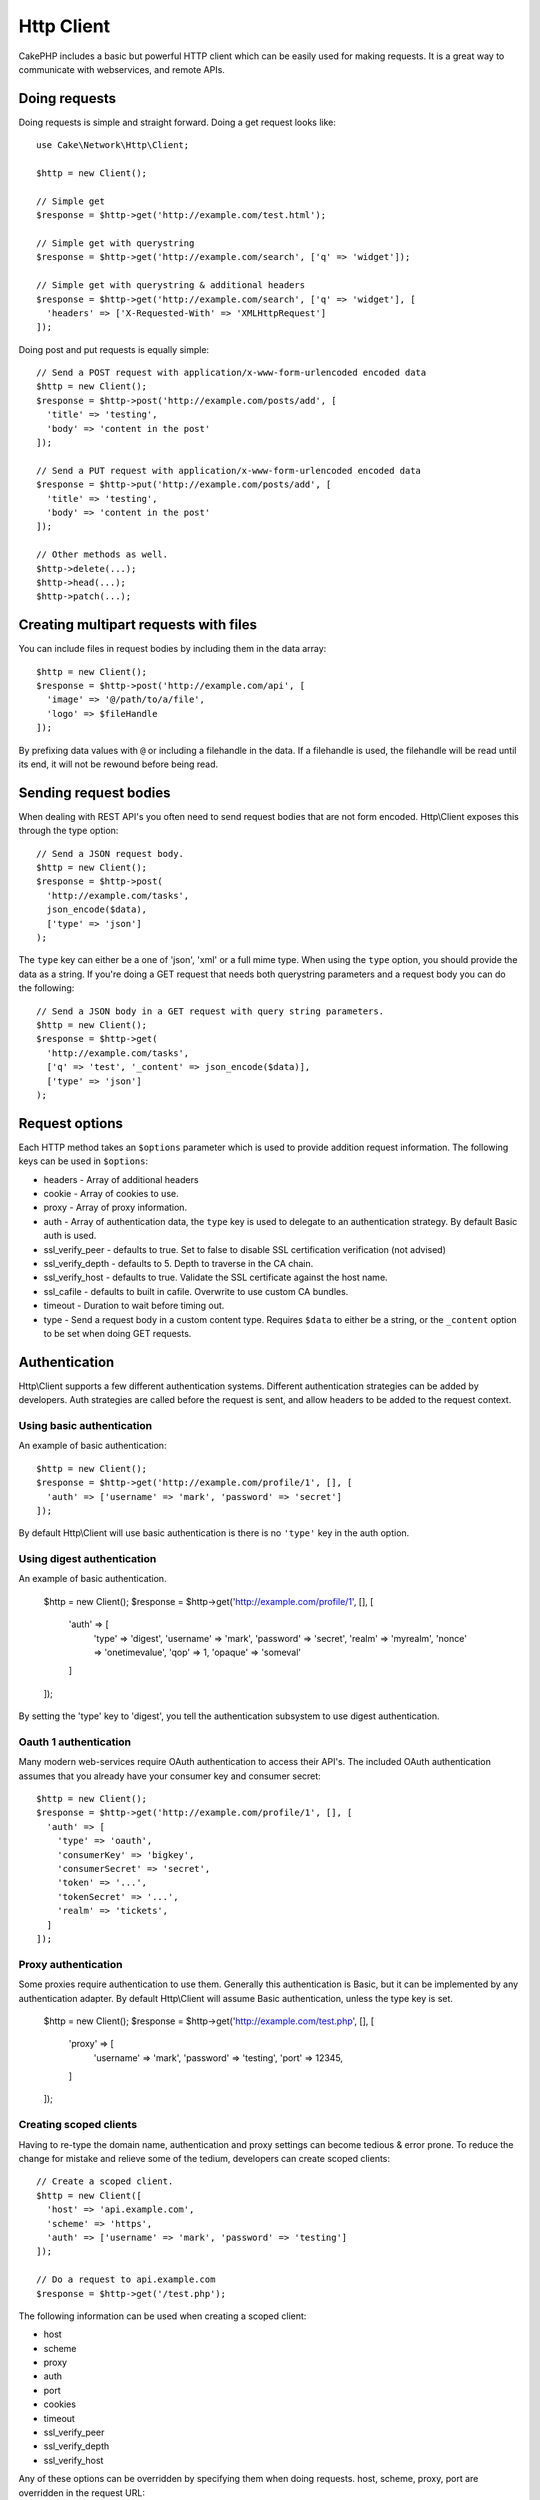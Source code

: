 Http Client
###########

.. php:namespace:: Cake\\Network\\Http

.. php:class:: Client(mixed $config = array())

CakePHP includes a basic but powerful HTTP client which can be easily used for
making requests. It is a great way to communicate with webservices, and
remote APIs.

Doing requests
==============

Doing requests is simple and straight forward.  Doing a get request looks like::

    use Cake\Network\Http\Client;

    $http = new Client();

    // Simple get
    $response = $http->get('http://example.com/test.html');

    // Simple get with querystring
    $response = $http->get('http://example.com/search', ['q' => 'widget']);

    // Simple get with querystring & additional headers
    $response = $http->get('http://example.com/search', ['q' => 'widget'], [
      'headers' => ['X-Requested-With' => 'XMLHttpRequest']
    ]);

Doing post and put requests is equally simple::

    // Send a POST request with application/x-www-form-urlencoded encoded data
    $http = new Client();
    $response = $http->post('http://example.com/posts/add', [
      'title' => 'testing',
      'body' => 'content in the post'
    ]);

    // Send a PUT request with application/x-www-form-urlencoded encoded data
    $response = $http->put('http://example.com/posts/add', [
      'title' => 'testing',
      'body' => 'content in the post'
    ]);

    // Other methods as well.
    $http->delete(...);
    $http->head(...);
    $http->patch(...);

Creating multipart requests with files
======================================

You can include files in request bodies by including them in the data array::

    $http = new Client();
    $response = $http->post('http://example.com/api', [
      'image' => '@/path/to/a/file',
      'logo' => $fileHandle
    ]);

By prefixing data values with ``@`` or including a filehandle in the data.  If
a filehandle is used, the filehandle will be read until its end, it will not be
rewound before being read.

Sending request bodies
======================

When dealing with REST API's you often need to send request bodies that are not
form encoded. Http\\Client exposes this through the type option::

    // Send a JSON request body.
    $http = new Client();
    $response = $http->post(
      'http://example.com/tasks',
      json_encode($data),
      ['type' => 'json']
    );

The ``type`` key can either be a one of 'json', 'xml' or a full mime type.
When using the ``type`` option, you should provide the data as a string. If you're
doing a GET request that needs both querystring parameters and a request body
you can do the following::

    // Send a JSON body in a GET request with query string parameters.
    $http = new Client();
    $response = $http->get(
      'http://example.com/tasks',
      ['q' => 'test', '_content' => json_encode($data)], 
      ['type' => 'json']
    );

Request options
===============

Each HTTP method takes an ``$options`` parameter which is used to provide
addition request information.  The following keys can be used in ``$options``:

- headers - Array of additional headers
- cookie - Array of cookies to use.
- proxy - Array of proxy information.
- auth - Array of authentication data, the ``type`` key is used to delegate to
  an authentication strategy. By default Basic auth is used.
- ssl_verify_peer - defaults to true. Set to false to disable SSL certification
  verification (not advised)
- ssl_verify_depth - defaults to 5. Depth to traverse in the CA chain.
- ssl_verify_host - defaults to true. Validate the SSL certificate against the host name.
- ssl_cafile - defaults to built in cafile. Overwrite to use custom CA bundles.
- timeout - Duration to wait before timing out.
- type - Send a request body in a custom content type. Requires ``$data`` to
  either be a string, or the ``_content`` option to be set when doing GET
  requests.


Authentication
==============

Http\\Client supports a few different authentication systems.  Different
authentication strategies can be added by developers. Auth strategies are called
before the request is sent, and allow headers to be added to the request
context.


Using basic authentication
--------------------------

An example of basic authentication::

    $http = new Client();
    $response = $http->get('http://example.com/profile/1', [], [
      'auth' => ['username' => 'mark', 'password' => 'secret']
    ]);

By default Http\\Client will use basic authentication is there is no ``'type'`` key
in the auth option.


Using digest authentication
---------------------------

An example of basic authentication.

    $http = new Client();
    $response = $http->get('http://example.com/profile/1', [], [
      'auth' => [
        'type' => 'digest',
        'username' => 'mark',
        'password' => 'secret',
        'realm' => 'myrealm',
        'nonce' => 'onetimevalue',
        'qop' => 1,
        'opaque' => 'someval'
      ]
    ]);

By setting the 'type' key to 'digest', you tell the authentication subsystem to
use digest authentication.

Oauth 1 authentication
----------------------

Many modern web-services require OAuth authentication to access their API's.
The included OAuth authentication assumes that you already have your consumer
key and consumer secret::

    $http = new Client();
    $response = $http->get('http://example.com/profile/1', [], [
      'auth' => [
        'type' => 'oauth',
        'consumerKey' => 'bigkey',
        'consumerSecret' => 'secret',
        'token' => '...',
        'tokenSecret' => '...',
        'realm' => 'tickets',
      ]
    ]);

Proxy authentication
--------------------

Some proxies require authentication to use them. Generally this authentication
is Basic, but it can be implemented by any authentication adapter.  By default
Http\\Client will assume Basic authentication, unless the type key is set.

    $http = new Client();
    $response = $http->get('http://example.com/test.php', [], [
      'proxy' => [
        'username' => 'mark',
        'password' => 'testing',
        'port' => 12345,
      ]
    ]);

Creating scoped clients
-----------------------

Having to re-type the domain name, authentication and proxy settings can become
tedious & error prone.  To reduce the change for mistake and relieve some of the
tedium, developers can create scoped clients::

    // Create a scoped client.
    $http = new Client([
      'host' => 'api.example.com',
      'scheme' => 'https',
      'auth' => ['username' => 'mark', 'password' => 'testing']
    ]);

    // Do a request to api.example.com
    $response = $http->get('/test.php');

The following information can be used when creating a scoped client:

* host
* scheme
* proxy
* auth
* port
* cookies
* timeout
* ssl_verify_peer
* ssl_verify_depth
* ssl_verify_host

Any of these options can be overridden by specifying them when doing requests.  host, scheme, proxy, port are overridden in the request URL::

    // Using the scoped client we created earlier.
    $response = $http->get('http://foo.com/test.php');

The above will replace the domain, scheme, and port.  However, this request will
continue using all the other options defined when the scoped client was created.


Response objects
================

Response objects have a number of methods for inspecting the response data.

* body($parser = null) - Get the response body. Pass in an optional parser, to decode the response body. For example. `json_decode` could be used for decoding response data.
* header($name) - Get a header with $name. $name is case-insensitive.
* headers() - Get all the headers.
* isOk() - Check if the response was ok.
* isRedirect() - Check if the response was a redirect.
* cookies() - Get the cookies from the response.
* statusCode() - Get the status code.
* encoding() - Get the encoding of the response.

The ``__get()`` interface will also provide read access to the following
methods: cookies, body, status, headers.

.. meta::
    :title lang=en: HttpClient
    :keywords lang=en: array name,array data,query parameter,query string,php class,string query,test type,string data,google,query results,webservices,apis,parameters,cakephp,meth,search results

